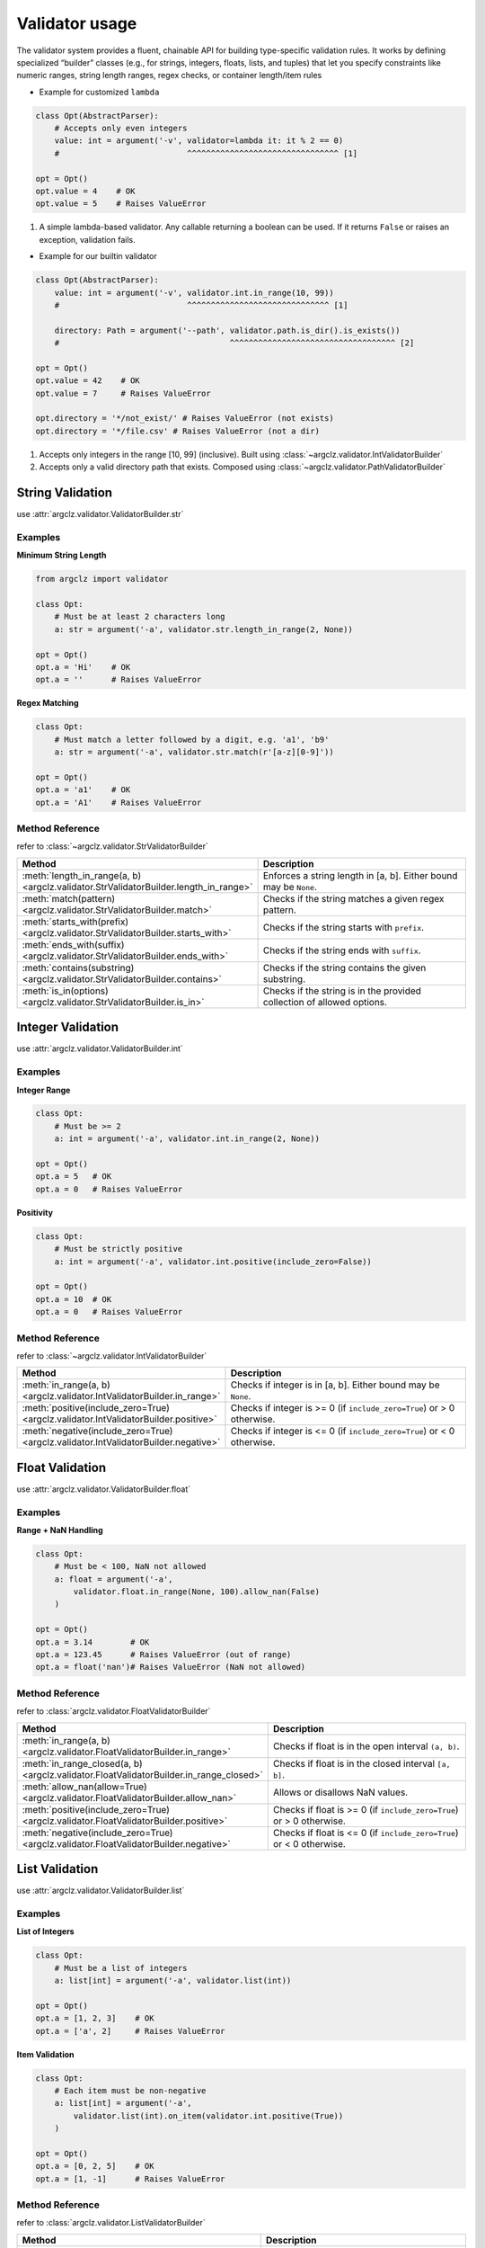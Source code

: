 Validator usage
=====================
The validator system provides a fluent, chainable API for building type-specific validation rules.
It works by defining specialized “builder” classes (e.g., for strings, integers, floats, lists, and tuples)
that let you specify constraints like numeric ranges, string length ranges, regex checks, or container length/item rules


- Example for customized ``lambda``

.. code-block:: python

    class Opt(AbstractParser):
        # Accepts only even integers
        value: int = argument('-v', validator=lambda it: it % 2 == 0)
        #                           ^^^^^^^^^^^^^^^^^^^^^^^^^^^^^^^^ [1]

    opt = Opt()
    opt.value = 4    # OK
    opt.value = 5    # Raises ValueError


1. A simple lambda-based validator. Any callable returning a boolean can be used.
   If it returns ``False`` or raises an exception, validation fails.

- Example for our builtin validator

.. code-block:: python

    class Opt(AbstractParser):
        value: int = argument('-v', validator.int.in_range(10, 99))
        #                           ^^^^^^^^^^^^^^^^^^^^^^^^^^^^^^ [1]

        directory: Path = argument('--path', validator.path.is_dir().is_exists())
        #                                    ^^^^^^^^^^^^^^^^^^^^^^^^^^^^^^^^^^^ [2]

    opt = Opt()
    opt.value = 42    # OK
    opt.value = 7     # Raises ValueError

    opt.directory = '*/not_exist/' # Raises ValueError (not exists)
    opt.directory = '*/file.csv' # Raises ValueError (not a dir)


1. Accepts only integers in the range [10, 99] (inclusive). Built using :class:`~argclz.validator.IntValidatorBuilder`
2. Accepts only a valid directory path that exists. Composed using :class:`~argclz.validator.PathValidatorBuilder`




String Validation
-------------------
use :attr:`argclz.validator.ValidatorBuilder.str`


Examples
^^^^^^^^^^
**Minimum String Length**

.. code-block:: python

    from argclz import validator

    class Opt:
        # Must be at least 2 characters long
        a: str = argument('-a', validator.str.length_in_range(2, None))

    opt = Opt()
    opt.a = 'Hi'    # OK
    opt.a = ''      # Raises ValueError

**Regex Matching**

.. code-block:: python

        class Opt:
            # Must match a letter followed by a digit, e.g. 'a1', 'b9'
            a: str = argument('-a', validator.str.match(r'[a-z][0-9]'))

        opt = Opt()
        opt.a = 'a1'    # OK
        opt.a = 'A1'    # Raises ValueError


Method Reference
^^^^^^^^^^^^^^^^^^^^
refer to :class:`~argclz.validator.StrValidatorBuilder`

.. list-table::
   :header-rows: 1
   :widths: 30 70

   * - **Method**
     - **Description**
   * - :meth:`length_in_range(a, b) <argclz.validator.StrValidatorBuilder.length_in_range>`
     - Enforces a string length in [a, b]. Either bound may be ``None``.
   * - :meth:`match(pattern) <argclz.validator.StrValidatorBuilder.match>`
     - Checks if the string matches a given regex pattern.
   * - :meth:`starts_with(prefix) <argclz.validator.StrValidatorBuilder.starts_with>`
     - Checks if the string starts with ``prefix``.
   * - :meth:`ends_with(suffix) <argclz.validator.StrValidatorBuilder.ends_with>`
     - Checks if the string ends with ``suffix``.
   * - :meth:`contains(substring) <argclz.validator.StrValidatorBuilder.contains>`
     - Checks if the string contains the given substring.
   * - :meth:`is_in(options) <argclz.validator.StrValidatorBuilder.is_in>`
     - Checks if the string is in the provided collection of allowed options.


Integer Validation
-------------------
use :attr:`argclz.validator.ValidatorBuilder.int`

Examples
^^^^^^^^^^

**Integer Range**

.. code-block:: python

    class Opt:
        # Must be >= 2
        a: int = argument('-a', validator.int.in_range(2, None))

    opt = Opt()
    opt.a = 5   # OK
    opt.a = 0   # Raises ValueError

**Positivity**

.. code-block:: python

    class Opt:
        # Must be strictly positive
        a: int = argument('-a', validator.int.positive(include_zero=False))

    opt = Opt()
    opt.a = 10  # OK
    opt.a = 0   # Raises ValueError


Method Reference
^^^^^^^^^^^^^^^^^^^^
refer to :class:`~argclz.validator.IntValidatorBuilder`

.. list-table::
   :header-rows: 1
   :widths: 30 70

   * - **Method**
     - **Description**
   * - :meth:`in_range(a, b) <argclz.validator.IntValidatorBuilder.in_range>`
     - Checks if integer is in [a, b]. Either bound may be ``None``.
   * - :meth:`positive(include_zero=True) <argclz.validator.IntValidatorBuilder.positive>`
     - Checks if integer is >= 0 (if ``include_zero=True``) or > 0 otherwise.
   * - :meth:`negative(include_zero=True) <argclz.validator.IntValidatorBuilder.negative>`
     - Checks if integer is <= 0 (if ``include_zero=True``) or < 0 otherwise.


Float Validation
-------------------
use :attr:`argclz.validator.ValidatorBuilder.float`

Examples
^^^^^^^^^^^
**Range + NaN Handling**

.. code-block:: python

    class Opt:
        # Must be < 100, NaN not allowed
        a: float = argument('-a',
            validator.float.in_range(None, 100).allow_nan(False)
        )

    opt = Opt()
    opt.a = 3.14        # OK
    opt.a = 123.45      # Raises ValueError (out of range)
    opt.a = float('nan')# Raises ValueError (NaN not allowed)

Method Reference
^^^^^^^^^^^^^^^^^^^^
refer to :class:`argclz.validator.FloatValidatorBuilder`

.. list-table::
   :header-rows: 1
   :widths: 30 70

   * - **Method**
     - **Description**
   * - :meth:`in_range(a, b) <argclz.validator.FloatValidatorBuilder.in_range>`
     - Checks if float is in the open interval ``(a, b)``.
   * - :meth:`in_range_closed(a, b) <argclz.validator.FloatValidatorBuilder.in_range_closed>`
     - Checks if float is in the closed interval ``[a, b]``.
   * - :meth:`allow_nan(allow=True) <argclz.validator.FloatValidatorBuilder.allow_nan>`
     - Allows or disallows NaN values.
   * - :meth:`positive(include_zero=True) <argclz.validator.FloatValidatorBuilder.positive>`
     - Checks if float is >= 0 (if ``include_zero=True``) or > 0 otherwise.
   * - :meth:`negative(include_zero=True) <argclz.validator.FloatValidatorBuilder.negative>`
     - Checks if float is <= 0 (if ``include_zero=True``) or < 0 otherwise.


List Validation
----------------
use :attr:`argclz.validator.ValidatorBuilder.list`

Examples
^^^^^^^^^^^
**List of Integers**

.. code-block:: python

    class Opt:
        # Must be a list of integers
        a: list[int] = argument('-a', validator.list(int))

    opt = Opt()
    opt.a = [1, 2, 3]    # OK
    opt.a = ['a', 2]     # Raises ValueError

**Item Validation**

.. code-block:: python

    class Opt:
        # Each item must be non-negative
        a: list[int] = argument('-a',
            validator.list(int).on_item(validator.int.positive(True))
        )

    opt = Opt()
    opt.a = [0, 2, 5]    # OK
    opt.a = [1, -1]      # Raises ValueError

Method Reference
^^^^^^^^^^^^^^^^^^^^
refer to :class:`argclz.validator.ListValidatorBuilder`

.. list-table::
   :header-rows: 1
   :widths: 30 70

   * - **Method**
     - **Description**
   * - :meth:`length_in_range(a, b) <argclz.validator.ListValidatorBuilder.length_in_range>`
     - Enforces list length in [a, b].
   * - :meth:`allow_empty(allow=True) <argclz.validator.ListValidatorBuilder.allow_empty>`
     - Allows or disallows an empty list.
   * - :meth:`on_item(validator) <argclz.validator.ListValidatorBuilder.on_item>`
     - Applies a validator to each list item.


Tuple Validation
-----------------
use :attr:`argclz.validator.ValidatorBuilder.tuple`

Examples
^^^^^^^^^^
**Fixed-Length Tuple**

.. code-block:: python

    class Opt:
        # Must be (str, int, float)
        a: tuple[str, int, float] = argument(
            '-a', validator.tuple(str, int, float)
        )

    opt = Opt()
    opt.a = ('abc', 42, 3.14)   # OK
    opt.a = ('abc', 42)        # Raises ValueError (too few elements)

**Variable-Length**

.. code-block:: python

    class Opt:
        # Must be (str, int, ...) i.e. at least 'str + int', optionally more ints
        a: tuple[str, int, ...] = argument(
            '-a', validator.tuple(str, int, ...)
        )

    opt = Opt()
    opt.a = ('x', 10)            # OK
    opt.a = ('x', 10, 20, 30)    # OK
    opt.a = ('x',)               # Raises ValueError (missing int)

**Item-Validation**

.. code-block:: python

    class Opt:
        # Must be (str, int, float).
        # The string must have a length <= 5,
        # and the int must be >= 0 and <= 100.
        a: tuple[str, int, float] = argument(
            '-a',
            validator.tuple(str, int, float)
                .on_item(0, validator.str.length_in_range(None, 5))
                .on_item(1, validator.int.in_range(0, 100))
        )

    opt = Opt()

    # Passes all checks: str length=3, int in range [0..100], float is fine
    opt.a = ('hey', 42, 3.14)

    # Fails because the string is too long:
    opt.a = ('excessive', 42, 1.2)
    # Raises ValueError: str length over 5: "excessive"

    # Fails because integer is out of range:
    opt.a = ('hi', 999, 2.5)
    # Raises ValueError: value out of range [0, 100]: 999

Method Reference
^^^^^^^^^^^^^^^^^^^^
refer to :class:`~argclz.validator.TupleValidatorBuilder`

.. list-table::
   :header-rows: 1
   :widths: 30 70

   * - **Method**
     - **Description**
   * - :meth:`on_item(indexes, validator) <argclz.validator.TupleValidatorBuilder.on_item>`
     - Apply a validator to specific tuple positions, or ``None`` for all.
   * - *(constructor)*
     - Pass one int (e.g. 3) to enforce a fixed-length tuple with no type checks, or a tuple of types
       like ``(str, int, float)``. The last type can be ``...`` for variable length.


Path Validation
-----------------
use :attr:`argclz.validator.ValidatorBuilder.path`

Examples
^^^^^^^^^^^^^^^^^^^^
**Path suffix**

.. code-block:: python

    class Opt:
        a: Path = argument('-a', validator.path.is_suffix(['.csv', '.npy']))

    opt = Opt()
    opt.a = Path('.../*.csv')    # OK
    opt.a = Path('.../*.txt')    # Raises ValueError


Method Reference
^^^^^^^^^^^^^^^^^^^^
refer to :class:`argclz.validator.PathValidatorBuilder`

.. list-table::
   :header-rows: 1
   :widths: 30 70

   * - **Method**
     - **Description**
   * - :meth:`is_suffix(suffix) <argclz.validator.PathValidatorBuilder.is_suffix>`
     - Check path suffix or in a list of suffixes
   * - :meth:`is_exists() <argclz.validator.PathValidatorBuilder.is_exists>`
     - Check if path exists
   * - :meth:`is_file() <argclz.validator.PathValidatorBuilder.is_file>`
     - Check if path is a file
   * - :meth:`is_dir() <argclz.validator.PathValidatorBuilder.is_dir>`
     - Check if path is a directory




Logical Combinators
---------------------

Examples
^^^^^^^^^^^^
**OR Combination**

.. code-block:: python

    class Opt:
        # Must be int in [0,10] OR str length in [0,10]
        a: int | str = argument(
            '-a',
            validator.any(
                validator.int.in_range(0, 10),
                validator.str.length_in_range(0, 10)
            )
        )

    opt = Opt()
    opt.a = 5            # OK (int in [0..10])
    opt.a = 'abc'        # OK (length=3)
    opt.a = 50           # Raises ValueError

**AND Combination**

.. code-block:: python

    class Opt:
        # Must be non-negative AND non-positive => zero
        a: int = argument('-a', validator.all(
            validator.int.positive(include_zero=True),
            validator.int.negative(include_zero=True)
        ))

    opt = Opt()
    opt.a = 0   # OK
    opt.a = 1   # Raises ValueError
    opt.a = -1  # Raises ValueError

Method Reference
^^^^^^^^^^^^^^^^^^^^^^^^
.. list-table::
   :header-rows: 1
   :widths: 30 70

   * - **Method/Class**
     - **Description**
   * - :meth:`validator.any(...) <argclz.validator.ValidatorBuilder.any>` or ``|``
     - Combine validators with logical OR; passing at least one is enough.
   * - :meth:`validator.all(...) <argclz.validator.ValidatorBuilder.all>` or ``&``
     - Combine validators with logical AND; must pass them all.
   * - :attr:`~argclz.validator.OrValidatorBuilder`
     - The class implementing OR logic.
   * - :attr:`~argclz.validator.AndValidatorBuilder`
     - The class implementing AND logic.


Error Handling
--------------
If any validation fails:
- A :class:`~argclz.validator.ValidatorFailError` (or subclass) is raised, often rethrown as ``ValueError``
in higher-level frameworks.

